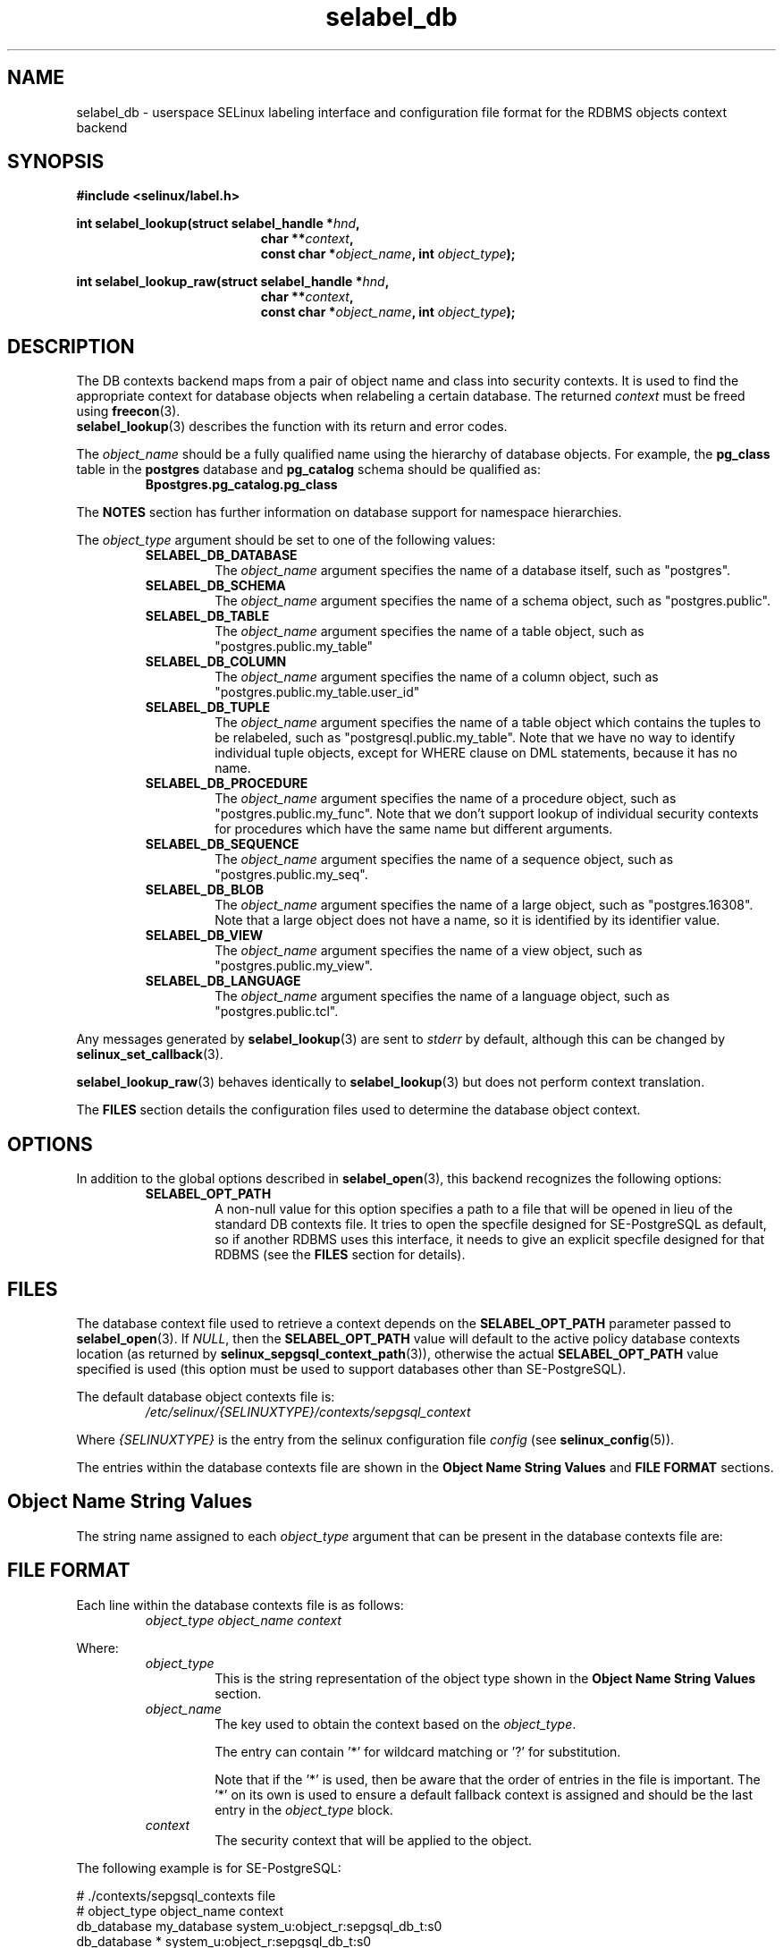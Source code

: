 .\" Hey Emacs! This file is -*- nroff -*- source.
.\"
.\" Author: KaiGai Kohei <kaigai@ak.jp.nec.com> 2009
.TH "selabel_db" "5" "01 DEC 2011" "Security Enhanced Linux" "SELinux API documentation"
.SH "NAME"
selabel_db \- userspace SELinux labeling interface and configuration file format for the RDBMS objects context backend
.
.SH "SYNOPSIS"
.B #include <selinux/label.h>
.sp
.BI "int selabel_lookup(struct selabel_handle *" hnd ,
.in +\w'int selabel_lookup('u
.BI "char **" context ,
.br
.BI "const char *" object_name ", int " object_type ");"
.in
.sp
.BI "int selabel_lookup_raw(struct selabel_handle *" hnd ,
.in +\w'int selabel_lookup('u
.BI "char **" context ,
.br
.BI "const char *" object_name ", int " object_type ");"
.
.SH "DESCRIPTION"
The DB contexts backend maps from a pair of object name and class into security contexts. It is used to find the appropriate context for database objects when relabeling a certain database. The returned \fIcontext\fR must be freed using \fBfreecon\fR(3).
.br
\fBselabel_lookup\fR(3) describes the function with its return and error codes.
.sp
The \fIobject_name\fR should be a fully qualified name using the hierarchy of database objects. For example, the \fBpg_class\fR table in the \fBpostgres\fR database and \fBpg_catalog\fR schema should be qualified as:
.RS
.B Bpostgres.pg_catalog.pg_class
.RE
.sp
The \fBNOTES\fR section has further information on database support for namespace hierarchies.
.sp
The \fIobject_type\fR argument should be set to one of the following values:
.RS
.TP
.B SELABEL_DB_DATABASE
The
.I object_name
argument specifies the name of a database itself, such as "postgres".
.TP
.B SELABEL_DB_SCHEMA
The
.I object_name
argument specifies the name of a schema object, such as "postgres.public".
.TP
.B SELABEL_DB_TABLE
The
.I object_name
argument specifies the name of a table object, such as "postgres.public.my_table"
.TP
.B SELABEL_DB_COLUMN
The
.I object_name
argument specifies the name of a column object, such as "postgres.public.my_table.user_id"
.TP
.B SELABEL_DB_TUPLE
The
.I object_name
argument specifies the name of a table object which contains the tuples to be relabeled, such as "postgresql.public.my_table". Note that we have no way to identify individual tuple objects, except for WHERE clause on DML statements, because it has no name.
.TP
.B SELABEL_DB_PROCEDURE
The
.I object_name
argument specifies the name of a procedure object, such as "postgres.public.my_func". Note that we don't support lookup of individual security contexts for procedures which have the same name but different arguments.
.TP
.B SELABEL_DB_SEQUENCE
The
.I object_name
argument specifies the name of a sequence object, such as "postgres.public.my_seq".
.TP
.B SELABEL_DB_BLOB
The
.I object_name
argument specifies the name of a large object, such as "postgres.16308".
Note that a large object does not have a name, so it is identified by its identifier value.
.TP
.B SELABEL_DB_VIEW
The
.I object_name
argument specifies the name of a view object, such as "postgres.public.my_view".
.TP
.B SELABEL_DB_LANGUAGE
The
.I object_name
argument specifies the name of a language object, such as "postgres.public.tcl".
.RE
.sp
Any messages generated by \fBselabel_lookup\fR(3) are sent to \fIstderr\fR
by default, although this can be changed by \fBselinux_set_callback\fR(3).
.sp
.BR selabel_lookup_raw (3)
behaves identically to \fBselabel_lookup\fR(3) but does not perform context
translation.
.sp
The \fBFILES\fR section details the configuration files used to determine the database object context.
.
.SH "OPTIONS"
In addition to the global options described in \fBselabel_open\fR(3), this backend recognizes the following options:
.RS
.TP
.B SELABEL_OPT_PATH
A non-null value for this option specifies a path to a file that will be opened in lieu of the standard DB contexts file.
It tries to open the specfile designed for SE-PostgreSQL as default, so if another RDBMS uses this interface, it needs to give an explicit specfile designed for that RDBMS (see the \fBFILES\fR section for details).
.RE
.
.SH "FILES"
The database context file used to retrieve a context depends on the \fBSELABEL_OPT_PATH\fR parameter passed to \fBselabel_open\fR(3). If \fINULL\fR, then the \fBSELABEL_OPT_PATH\fR value will default to the active policy database contexts location (as returned by \fBselinux_sepgsql_context_path\fR(3)), otherwise the actual \fBSELABEL_OPT_PATH\fR value specified is used (this option must be used to support databases other than SE-PostgreSQL).
.sp
The default database object contexts file is:
.RS
.I /etc/selinux/{SELINUXTYPE}/contexts/sepgsql_context
.RE
.sp
Where \fI{SELINUXTYPE}\fR is the entry from the selinux configuration file \fIconfig\fR (see \fBselinux_config\fR(5)).
.sp
The entries within the database contexts file are shown in the \fBObject Name String Values\fR and \fBFILE FORMAT\fR sections.
.
.SH "Object Name String Values"
The string name assigned to each \fIobject_type\fR argument that can be present in the database contexts file are:
.TS
center, allbox, tab(@);
lI lB
lB l .
object_type@Text Name
SELABEL_DB_DATABASE@db_database
SELABEL_DB_SCHEMA@db_schema
SELABEL_DB_VIEW@db_view
SELABEL_DB_LANGUAGE@db_language
SELABEL_DB_TABLE@db_table
SELABEL_DB_COLUMN@db_column
SELABEL_DB_TUPLE@db_tuple
SELABEL_DB_PROCEDURE@db_procedure
SELABEL_DB_SEQUENCE@db_sequence
SELABEL_DB_BLOB@db_blob
.TE
.
.SH "FILE FORMAT"
Each line within the database contexts file is as follows:
.RS
.I object_type object_name context
.RE
.sp
Where:
.RS
.I object_type
.RS
This is the string representation of the object type shown in the \fBObject Name String Values\fR section.
.RE
.I object_name
.RS
The key used to obtain the context based on the \fIobject_type\fR.
.sp
The entry can contain '*' for wildcard matching or '?' for substitution.
.sp
Note that if the '*' is used, then be aware that the order of entries in the file is important. The '*' on its own is used to ensure a default fallback context is assigned and should be the last entry in the \fIobject_type\fR block.
.RE
.I context
.RS
The security context that will be applied to the object.
.RE
.RE
.sp
The following example is for SE-PostgreSQL:
.sp
# ./contexts/sepgsql_contexts file
.br
# object_type  object_name   context
.br
db_database    my_database   system_u:object_r:sepgsql_db_t:s0
.br
db_database    *             system_u:object_r:sepgsql_db_t:s0
.br
db_schema      *.*           system_u:object_r:sepgsql_schema_t:s0
.br
db_tuple       row_low       system_u:object_r:sepgsql_table_t:s0
.br
db_tuple       row_high      system_u:object_r:sepgsql_table_t:s0:c1023
.br
db_tuple       *.*.*         system_u:object_r:sepgsql_table_t:s0
.
.SH "NOTES"
.IP "1." 4
A suitable database contexts file needs to be written for the target RDBMS and the \fBSELABEL_OPT_PATH\fR option must be used in \fBselabel_open\fR(3) to load it.
.IP "2." 4
The hierarchy of the namespace for database objects depends on the RDBMS, however the \fIselabel*\fR interfaces do not have any specific support for a namespace hierarchy.
.sp
SE-PostgreSQL has a namespace hierarchy where a database is the top level object with the schema being the next level. Under the schema object there can be other types of objects such as tables and procedures. This hierarchy is supported as follows:
.RS
.RS
.sp
If a security context is required for "my_table" table in the "public"
schema within the "postgres" database, then the \fBselabel_lookup\fR(3)
parameters for \fIobject_type\fR would be \fBSELABEL_DB_TABLE\fR and the
\fIobject_name\fR would be "postgres.public.my_table", the security
context (if available), would be returned in \fIcontext\fR.
.RE
.RE
.IP "3." 4
If contexts are to be validated, then the global option \fBSELABEL_OPT_VALIDATE\fR must be set before calling \fBselabel_open\fR(3). If this is not set, then it is possible for an invalid context to be returned.
.
.SH "SEE ALSO"
.ad l
.nh
.BR selinux "(8), " selabel_open "(3), " selabel_lookup "(3), " selabel_stats "(3), " selabel_close "(3), " selinux_set_callback "(3), " selinux_sepgsql_context_path "(3), " freecon "(3), " selinux_config "(5) "
